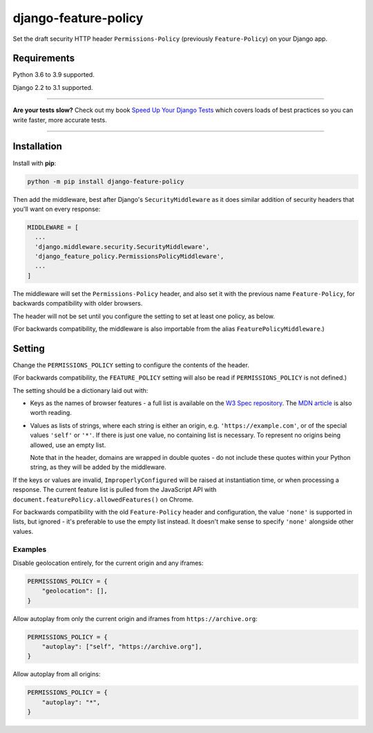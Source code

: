 =====================
django-feature-policy
=====================

.. image:: https://img.shields.io/github/workflow/status/adamchainz/django-feature-policy/CI/master?style=for-the-badge
   :target: https://github.com/adamchainz/django-feature-policy/actions?workflow=CI

.. image:: https://img.shields.io/coveralls/github/adamchainz/django-feature-policy/master?style=for-the-badge
   :target: https://app.codecov.io/gh/adamchainz/django-feature-policy

.. image:: https://img.shields.io/pypi/v/django-feature-policy.svg?style=for-the-badge
   :target: https://pypi.org/project/django-feature-policy/

.. image:: https://img.shields.io/badge/code%20style-black-000000.svg?style=for-the-badge
   :target: https://github.com/psf/black

.. image:: https://img.shields.io/badge/pre--commit-enabled-brightgreen?logo=pre-commit&logoColor=white&style=for-the-badge
   :target: https://github.com/pre-commit/pre-commit
   :alt: pre-commit

Set the draft security HTTP header ``Permissions-Policy`` (previously ``Feature-Policy``) on your Django app.

Requirements
------------

Python 3.6 to 3.9 supported.

Django 2.2 to 3.1 supported.

----

**Are your tests slow?**
Check out my book `Speed Up Your Django Tests <https://gumroad.com/l/suydt>`__ which covers loads of best practices so you can write faster, more accurate tests.

----

Installation
------------

Install with **pip**:

.. code-block:: sh

    python -m pip install django-feature-policy

Then add the middleware, best after Django's ``SecurityMiddleware`` as it does
similar addition of security headers that you'll want on every response:

.. code-block:: python

    MIDDLEWARE = [
      ...
      'django.middleware.security.SecurityMiddleware',
      'django_feature_policy.PermissionsPolicyMiddleware',
      ...
    ]

The middleware will set the ``Permissions-Policy`` header, and also set it with
the previous name ``Feature-Policy``, for backwards compatibility with older
browsers.

The header will not be set until you configure the setting to set at least one
policy, as below.

(For backwards compatibility, the middleware is also importable from the alias
``FeaturePolicyMiddleware``.)

Setting
-------

Change the ``PERMISSIONS_POLICY`` setting to configure the contents of the
header.

(For backwards compatibility, the ``FEATURE_POLICY`` setting will also be read
if ``PERMISSIONS_POLICY`` is not defined.)

The setting should be a dictionary laid out with:

* Keys as the names of browser features - a full list is available on the
  `W3 Spec repository`_. The `MDN article`_ is also worth reading.
* Values as lists of strings, where each string is either an origin, e.g.
  ``'https://example.com'``, or of the special values ``'self'`` or ``'*'``. If
  there is just one value, no containing list is necessary. To represent no
  origins being allowed, use an empty list.

  Note that in the header, domains are wrapped in double quotes - do not
  include these quotes within your Python string, as they will be added by the
  middleware.

.. _W3 Spec repository: https://github.com/w3c/webappsec-permissions-policy/blob/master/features.md
.. _MDN article: https://developer.mozilla.org/en-US/docs/Web/HTTP/Feature_Policy#Browser_compatibility

If the keys or values are invalid, ``ImproperlyConfigured`` will be raised at
instantiation time, or when processing a response. The current feature list is
pulled from the JavaScript API with
``document.featurePolicy.allowedFeatures()`` on Chrome.

For backwards compatibility with the old ``Feature-Policy`` header and
configuration, the value ``'none'`` is supported in lists, but ignored - it's
preferable to use the empty list instead. It doesn't make sense to specify
``'none'`` alongside other values.

Examples
~~~~~~~~

Disable geolocation entirely, for the current origin and any iframes:

.. code-block:: python

    PERMISSIONS_POLICY = {
        "geolocation": [],
    }

Allow autoplay from only the current origin and iframes from
``https://archive.org``:

.. code-block:: python

    PERMISSIONS_POLICY = {
        "autoplay": ["self", "https://archive.org"],
    }

Allow autoplay from all origins:

.. code-block:: python

    PERMISSIONS_POLICY = {
        "autoplay": "*",
    }
